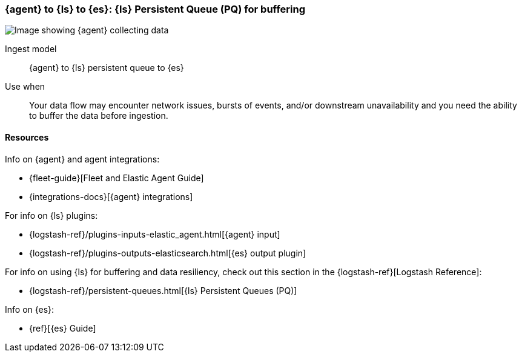 [[lspq]]
=== {agent} to {ls} to {es}: {ls} Persistent Queue (PQ) for buffering

image::images/ea-lspq-es.png[Image showing {agent} collecting data, {ls} providing persistent queue as a proxy, and then forwarding to {es}]

Ingest model::
{agent} to {ls} persistent queue to {es}

Use when::
Your data flow may encounter network issues, bursts of events, and/or downstream unavailability and you need the ability to buffer the data before ingestion. 

[discrete]
[[lspq-resources]]
==== Resources

Info on {agent} and agent integrations:

* {fleet-guide}[Fleet and Elastic Agent Guide]
* {integrations-docs}[{agent} integrations]

For info on {ls} plugins:

* {logstash-ref}/plugins-inputs-elastic_agent.html[{agent} input]
* {logstash-ref}/plugins-outputs-elasticsearch.html[{es} output plugin]

For info on using {ls} for buffering and data resiliency, check out this section in the {logstash-ref}[Logstash Reference]:
       
* {logstash-ref}/persistent-queues.html[{ls} Persistent Queues (PQ)]

Info on {es}:

* {ref}[{es} Guide]
